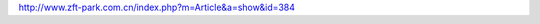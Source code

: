 
.. raw:: html

   <!--
    * @version:
    * @Author:  StevenJokess https://github.com/StevenJokess
    * @Date: 2020-12-08 16:04:17
    * @LastEditors:  StevenJokess https://github.com/StevenJokess
    * @LastEditTime: 2020-12-08 16:18:03
    * @Description:
    * @TODO::
    * @Reference:
   -->

http://www.zft-park.com.cn/index.php?m=Article&a=show&id=384
